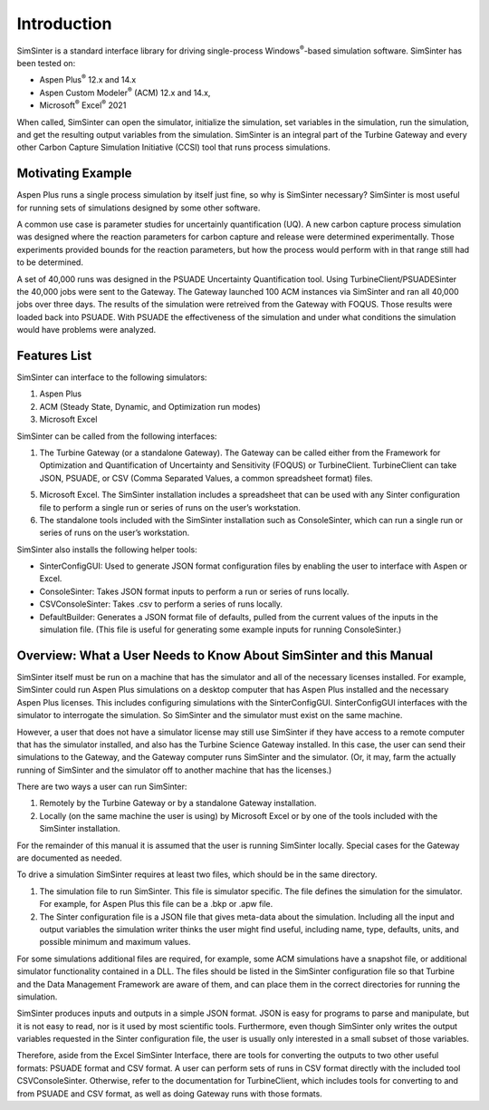 Introduction
============

SimSinter is a standard interface library for driving single-process
Windows\ :sup:`®`-based simulation software. SimSinter has been tested
on:

-  Aspen Plus\ :sup:`®` 12.x and 14.x

-  Aspen Custom Modeler\ :sup:`®` (ACM) 12.x and 14.x,

-  Microsoft\ :sup:`®` Excel\ :sup:`®` 2021

When called, SimSinter can open the simulator, initialize the
simulation, set variables in the simulation, run the simulation, and get
the resulting output variables from the simulation. SimSinter is an
integral part of the Turbine Gateway and every other Carbon Capture
Simulation Initiative (CCSI) tool that runs process simulations.

Motivating Example
------------------

Aspen Plus runs a single process simulation by itself just fine, so why
is SimSinter necessary? SimSinter is most useful for running sets of
simulations designed by some other software.

A common use case is parameter studies for uncertainly quantification
(UQ). A new carbon capture process simulation was designed where the
reaction parameters for carbon capture and release were determined
experimentally. Those experiments provided bounds for the reaction
parameters, but how the process would perform with in that range still
had to be determined.

A set of 40,000 runs was designed in the PSUADE Uncertainty
Quantification tool. Using TurbineClient/PSUADESinter the 40,000 jobs
were sent to the Gateway. The Gateway launched 100 ACM instances via
SimSinter and ran all 40,000 jobs over three days. The results of the
simulation were retreived from the Gateway with FOQUS. Those results
were loaded back into PSUADE. With PSUADE the effectiveness of the
simulation and under what conditions the simulation would have problems
were analyzed.

Features List
-------------

SimSinter can interface to the following simulators:

1. Aspen Plus

2. ACM (Steady State, Dynamic, and Optimization run modes)

3. Microsoft Excel

SimSinter can be called from the following interfaces:

1. The Turbine Gateway (or a standalone Gateway). The Gateway can be
   called either from the Framework for Optimization and Quantification
   of Uncertainty and Sensitivity (FOQUS) or TurbineClient.
   TurbineClient can take JSON, PSUADE, or CSV (Comma Separated Values,
   a common spreadsheet format) files.

5. Microsoft Excel. The SimSinter installation includes a spreadsheet
   that can be used with any Sinter configuration file to perform a
   single run or series of runs on the user’s workstation.

6. The standalone tools included with the SimSinter installation such as
   ConsoleSinter, which can run a single run or series of runs on the
   user’s workstation.

SimSinter also installs the following helper tools:

-  SinterConfigGUI: Used to generate JSON format configuration files by
   enabling the user to interface with Aspen or Excel.

-  ConsoleSinter: Takes JSON format inputs to perform a run or series of
   runs locally.

-  CSVConsoleSinter: Takes .csv to perform a series of runs locally.

-  DefaultBuilder: Generates a JSON format file of defaults, pulled from
   the current values of the inputs in the simulation file. (This file
   is useful for generating some example inputs for running
   ConsoleSinter.)

Overview: What a User Needs to Know About SimSinter and this Manual
-------------------------------------------------------------------

SimSinter itself must be run on a machine that has the simulator and all
of the necessary licenses installed. For example, SimSinter could run
Aspen Plus simulations on a desktop computer that has Aspen Plus
installed and the necessary Aspen Plus licenses. This includes
configuring simulations with the SinterConfigGUI. SinterConfigGUI
interfaces with the simulator to interrogate the simulation. So
SimSinter and the simulator must exist on the same machine.

However, a user that does not have a simulator license may still use
SimSinter if they have access to a remote computer that has the
simulator installed, and also has the Turbine Science Gateway installed.
In this case, the user can send their simulations to the Gateway, and
the Gateway computer runs SimSinter and the simulator. (Or, it may, farm
the actually running of SimSinter and the simulator off to another
machine that has the licenses.)

There are two ways a user can run SimSinter:

1. Remotely by the Turbine Gateway or by a standalone Gateway
   installation.

2. Locally (on the same machine the user is using) by Microsoft Excel or
   by one of the tools included with the SimSinter installation.

For the remainder of this manual it is assumed that the user is running
SimSinter locally. Special cases for the Gateway are documented as
needed.

To drive a simulation SimSinter requires at least two files, which
should be in the same directory.

1. The simulation file to run SimSinter. This file is simulator
   specific. The file defines the simulation for the simulator. For
   example, for Aspen Plus this file can be a .bkp or .apw file.

2. The Sinter configuration file is a JSON file that gives meta-data
   about the simulation. Including all the input and output variables
   the simulation writer thinks the user might find useful, including
   name, type, defaults, units, and possible minimum and maximum values.

For some simulations additional files are required, for example, some
ACM simulations have a snapshot file, or additional simulator
functionality contained in a DLL. The files should be listed in the
SimSinter configuration file so that Turbine and the Data Management
Framework are aware of them, and can place them in the correct
directories for running the simulation.

SimSinter produces inputs and outputs in a simple JSON format. JSON is
easy for programs to parse and manipulate, but it is not easy to read,
nor is it used by most scientific tools. Furthermore, even though
SimSinter only writes the output variables requested in the Sinter
configuration file, the user is usually only interested in a small
subset of those variables.

Therefore, aside from the Excel SimSinter Interface, there are tools for
converting the outputs to two other useful formats: PSUADE format and
CSV format. A user can perform sets of runs in CSV format directly with
the included tool CSVConsoleSinter. Otherwise, refer to the
documentation for TurbineClient, which includes tools for converting to
and from PSUADE and CSV format, as well as doing Gateway runs with those
formats.
